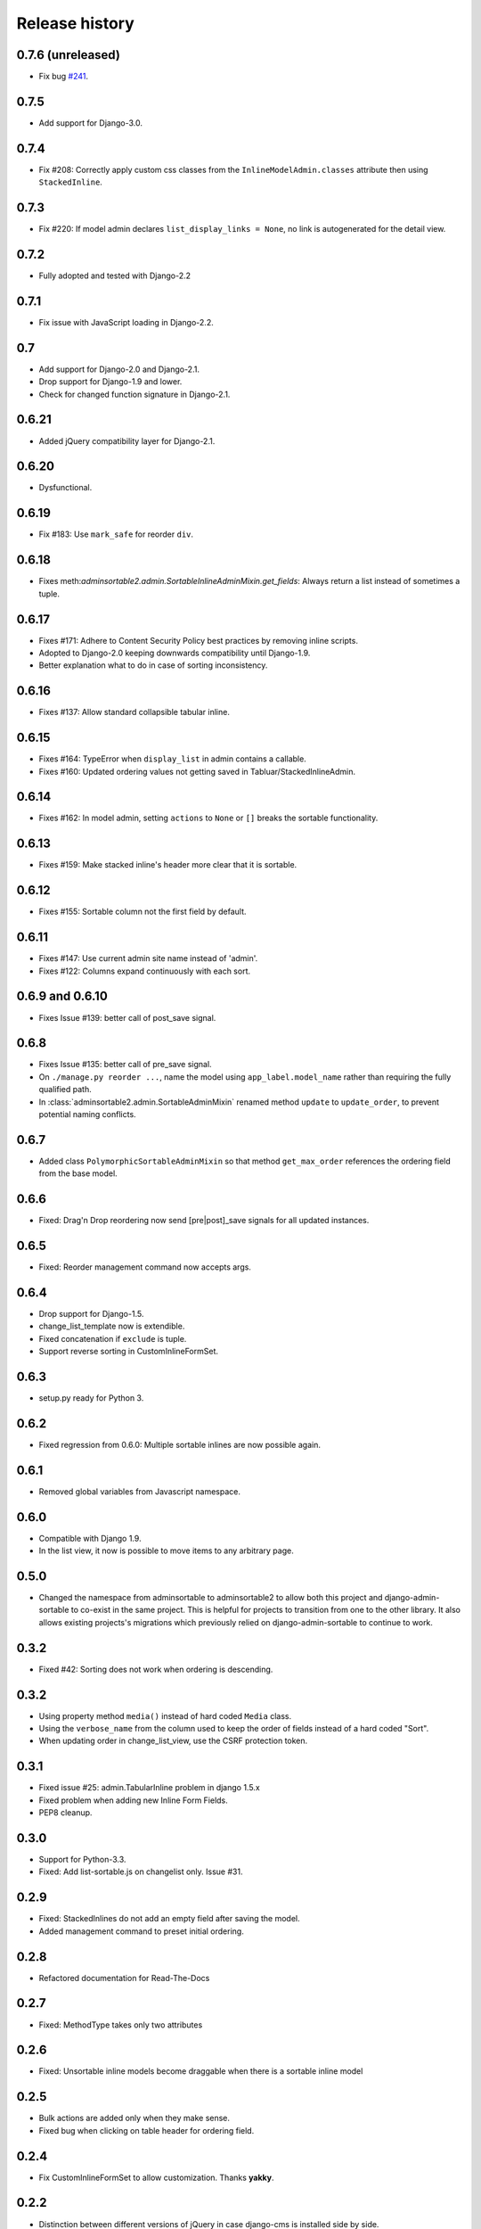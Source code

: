.. _changelog:

===============
Release history
===============

0.7.6 (unreleased)
------------------
* Fix bug `#241`_.

.. _#241: https://github.com/jrief/django-admin-sortable2/issues/241

0.7.5
-----
* Add support for Django-3.0.

0.7.4
-----
* Fix #208: Correctly apply custom css classes from the ``InlineModelAdmin.classes`` attribute then using
  ``StackedInline``.

0.7.3
-----
* Fix #220: If model admin declares ``list_display_links = None``, no link is autogenerated for the detail view.

0.7.2
-----
* Fully adopted and tested with Django-2.2

0.7.1
-----
* Fix issue with JavaScript loading in Django-2.2.

0.7
---
* Add support for Django-2.0 and Django-2.1.
* Drop support for Django-1.9 and lower.
* Check for changed function signature in Django-2.1.

0.6.21
------
* Added jQuery compatibility layer for Django-2.1.

0.6.20
------
* Dysfunctional.

0.6.19
------
* Fix #183: Use ``mark_safe`` for reorder ``div``.

0.6.18
------
* Fixes meth:`adminsortable2.admin.SortableInlineAdminMixin.get_fields`: Always return
  a list instead of sometimes a tuple.

0.6.17
------
* Fixes #171: Adhere to Content Security Policy best practices by removing inline scripts.
* Adopted to Django-2.0 keeping downwards compatibility until Django-1.9.
* Better explanation what to do in case of sorting inconsistency.

0.6.16
------
* Fixes #137: Allow standard collapsible tabular inline.

0.6.15
------
* Fixes #164: TypeError when ``display_list`` in admin contains a callable.
* Fixes #160: Updated ordering values not getting saved in Tabluar/StackedInlineAdmin.

0.6.14
------
* Fixes #162: In model admin, setting ``actions`` to ``None`` or ``[]`` breaks the
  sortable functionality.

0.6.13
------
* Fixes #159: Make stacked inline's header more clear that it is sortable.

0.6.12
------
* Fixes #155: Sortable column not the first field by default.

0.6.11
------
* Fixes #147: Use current admin site name instead of 'admin'.
* Fixes #122: Columns expand continuously with each sort.

0.6.9 and 0.6.10
----------------
* Fixes Issue #139: better call of post_save signal.

0.6.8
-----
* Fixes Issue #135: better call of pre_save signal.
* On ``./manage.py reorder ...``, name the model using ``app_label.model_name`` rather than
  requiring the fully qualified path.
* In :class:`adminsortable2.admin.SortableAdminMixin` renamed method ``update`` to ``update_order``,
  to prevent potential naming conflicts.

0.6.7
-----
* Added class ``PolymorphicSortableAdminMixin`` so that method ``get_max_order`` references
  the ordering field from the base model.


0.6.6
-----
* Fixed: Drag'n Drop reordering now send [pre|post]_save signals for all updated instances.

0.6.5
-----
* Fixed: Reorder management command now accepts args.


0.6.4
-----
* Drop support for Django-1.5.
* change_list_template now is extendible.
* Fixed concatenation if ``exclude`` is tuple.
* Support reverse sorting in CustomInlineFormSet.

0.6.3
-----
* setup.py ready for Python 3.

0.6.2
-----
* Fixed regression from 0.6.0: Multiple sortable inlines are now possible again.

0.6.1
-----
* Removed global variables from Javascript namespace.

0.6.0
-----
* Compatible with Django 1.9.
* In the list view, it now is possible to move items to any arbitrary page.

0.5.0
-----
* Changed the namespace from adminsortable to adminsortable2 to allow both this
  project and django-admin-sortable to co-exist in the same project. This is
  helpful for projects to transition from one to the other library. It also allows
  existing projects's migrations which previously relied on django-admin-sortable
  to continue to work.

0.3.2
-----
* Fixed #42: Sorting does not work when ordering is descending.

0.3.2
-----
* Using property method ``media()`` instead of hard coded ``Media`` class.
* Using the ``verbose_name`` from the column used to keep the order of fields instead of a hard
  coded "Sort".
* When updating order in change_list_view, use the CSRF protection token.

0.3.1
-----
* Fixed issue #25: admin.TabularInline problem in django 1.5.x
* Fixed problem when adding new Inline Form Fields.
* PEP8 cleanup.

0.3.0
-----
* Support for Python-3.3.
* Fixed: Add list-sortable.js on changelist only. Issue #31.

0.2.9
-----
* Fixed: StackedInlines do not add an empty field after saving the model.
* Added management command to preset initial ordering.

0.2.8
-----
* Refactored documentation for Read-The-Docs

0.2.7
-----
* Fixed: MethodType takes only two attributes

0.2.6
-----
* Fixed: Unsortable inline models become draggable when there is a sortable inline model

0.2.5
-----
* Bulk actions are added only when they make sense.
* Fixed bug when clicking on table header for ordering field.

0.2.4
-----
* Fix CustomInlineFormSet to allow customization. Thanks **yakky**.

0.2.2
-----
* Distinction between different versions of jQuery in case django-cms is installed side by side.

0.2.0
-----
* Added sortable stacked and tabular inlines.

0.1.2
-----
* Fixed: All field names other than "order" are now allowed.

0.1.1
-----
* Fixed compatibility issue when used together with django-cms.

0.1.0
-----
* First version published on PyPI.

0.0.1
-----
First working release.
